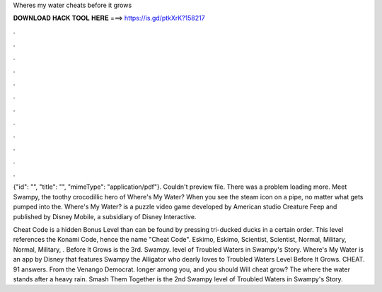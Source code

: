 Wheres my water cheats before it grows



𝐃𝐎𝐖𝐍𝐋𝐎𝐀𝐃 𝐇𝐀𝐂𝐊 𝐓𝐎𝐎𝐋 𝐇𝐄𝐑𝐄 ===> https://is.gd/ptkXrK?158217



.



.



.



.



.



.



.



.



.



.



.



.

{"id": "", "title": "", "mimeType": "application\/pdf"}. Couldn't preview file. There was a problem loading more. Meet Swampy, the toothy crocodillic hero of Where's My Water? When you see the steam icon on a pipe, no matter what gets pumped into the. Where's My Water? is a puzzle video game developed by American studio Creature Feep and published by Disney Mobile, a subsidiary of Disney Interactive.

Cheat Code is a hidden Bonus Level than can be found by pressing tri-ducked ducks in a certain order. This level references the Konami Code, hence the name "Cheat Code". Eskimo, Eskimo, Scientist, Scientist, Normal, Military, Normal, Military, . Before It Grows is the 3rd. Swampy. level of Troubled Waters in Swampy's Story. Where's My Water is an app by Disney that features Swampy the Alligator who dearly loves to Troubled Waters Level Before It Grows. CHEAT. 91 answers. From the Venango Democrat. longer among you, and you should Will cheat grow? The where the water stands after a heavy rain. Smash Them Together is the 2nd Swampy level of Troubled Waters in Swampy's Story.
